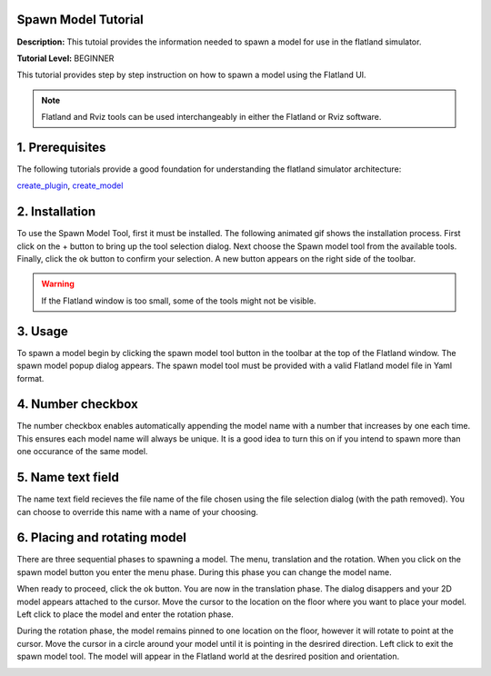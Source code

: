 .. image:: ../_static/flatland_logo2.png
    :width: 250px
    :align: right
    :target: ../_static/flatland_logo2.png


Spawn Model Tutorial
======================
  


**Description:** This tutoial provides the information needed to spawn a model for use in the flatland simulator.

**Tutorial Level:** BEGINNER

This tutorial provides step by step instruction on how to spawn a model using the Flatland UI.

.. note:: Flatland and Rviz tools can be used interchangeably in either the Flatland or Rviz software.

1. Prerequisites
================

The following tutorials provide a good foundation for understanding the flatland 
simulator architecture:

create_plugin_, create_model_

.. _create_plugin: file:///home/mikeb/Dev/flatland_github/src/flatland/docs/_build/html/flatland_tutorials/create_plugin.html

.. _create_model: file:///home/mikeb/Dev/flatland_github/src/flatland/docs/_build/html/flatland_tutorials/create_model.html

2. Installation
===============


To use the Spawn Model Tool, first it must be installed. The following animated gif shows the installation process.
First click on the + button to bring up the tool selection dialog. Next choose the Spawn model tool from the available tools.
Finally, click the ok button to confirm your selection. A new button |smpic| appears on the right side of the toolbar.

.. image:: ../_static/install_spawn_model_tool.gif
    :width: 650px
    :target: ../_static/install_spawn_model_tool.gif

.. warning:: If the Flatland window is too small, some of the tools might not be visible.

3. Usage
========

To spawn a model begin by clicking the spawn model tool button |smpic| in the toolbar at the top of 
the Flatland window. The spawn model popup dialog appears. The spawn model tool must be provided
with a valid Flatland model file in Yaml format. 


.. |smpic| image:: ../_static/spawn_model_button.png
    :width: 15%


.. image:: ../_static/run_spawn_model_tool.gif
    :width: 650px
    :target: ../_static/run_spawn_model_tool.gif

4. Number checkbox
==================

The number checkbox enables automatically appending the model name with a number 
that increases by one each time. This ensures each model name will always be unique.
It is a good idea to turn this on if you intend to spawn more than one occurance 
of the same model.

.. image:: ../_static/checkbox6.gif
    :width: 650px
    :target: ../_static/checkbox6.gif

5. Name text field
==================

The name text field recieves the file name of the file chosen using 
the file selection dialog (with the path removed). You can choose to override
this name with a name of your choosing.

.. image:: ../_static/text.gif
    :width: 650px
    :target: ../_static/text.gif


6. Placing and rotating model
=============================

There are three sequential phases to spawning a model. 
The menu, translation and the rotation. When you click on the spawn model button |smpic|
you enter the menu phase. During this phase you can change the model name.

When ready to proceed, click the ok button. You are now in the translation phase.
The dialog disappers and your 2D model appears attached to the cursor. Move the 
cursor to the location on the floor where you want to place your  model. Left
click to place the model and enter the rotation phase.

During the rotation phase, the model remains pinned to one location on the floor, 
however it will rotate to point at the cursor. Move the cursor in a circle 
around your model until it is pointing in the desrired direction. Left click to exit
the spawn model tool. The model will appear in the Flatland world at the desrired
position and orientation.

.. image:: ../_static/move_rotate_spawn_model_tool.gif
    :width: 650px
    :target: ../_static/move_rotate_spawn_model_tool.gif


